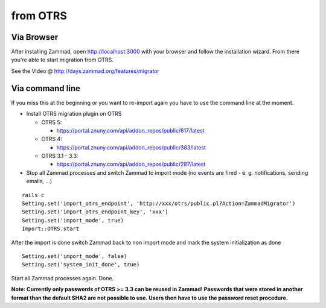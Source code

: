 from OTRS
*********

Via Browser
===========

After installing Zammad, open http://localhost:3000 with your browser and follow the installation wizard.
From there you're able to start migration from OTRS.

See the Video @ http://days.zammad.org/features/migrator

Via command line
================

If you miss this at the beginning or you want to re-import again you have to use the command line at the moment.

* Install OTRS migration plugin on OTRS

  * OTRS 5:

    * https://portal.znuny.com/api/addon_repos/public/617/latest

  * OTRS 4:

    * https://portal.znuny.com/api/addon_repos/public/383/latest

  * OTRS 3.1 - 3.3:

    * https://portal.znuny.com/api/addon_repos/public/287/latest

* Stop all Zammad processes and switch Zammad to import mode (no events are fired - e. g. notifications, sending emails, ...)

::

 rails c
 Setting.set('import_otrs_endpoint', 'http://xxx/otrs/public.pl?Action=ZammadMigrator')
 Setting.set('import_otrs_endpoint_key', 'xxx')
 Setting.set('import_mode', true)
 Import::OTRS.start

After the import is done switch Zammad back to non import mode and mark the system initialization as done

::

 Setting.set('import_mode', false)
 Setting.set('system_init_done', true)

Start all Zammad processes again. Done.

**Note: Currently only passwords of OTRS >= 3.3 can be reused in Zammad! Passwords that were stored in another format than the default SHA2 are not possible to use. Users then have to use the password reset procedure.**

